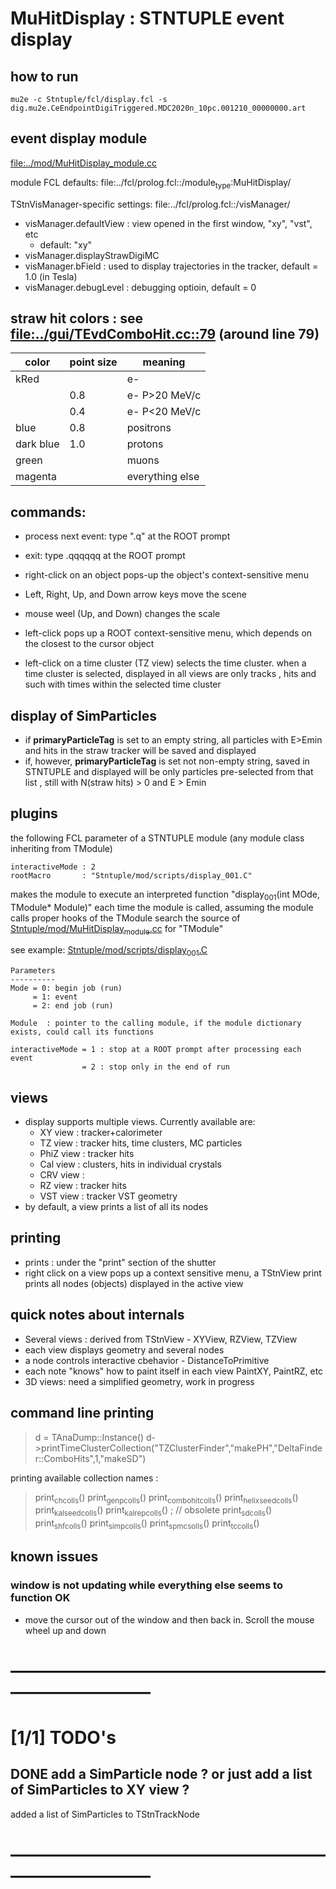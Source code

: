 #
* *MuHitDisplay* : STNTUPLE event display                                    
** how to run                                                                
#+begin_src
mu2e -c Stntuple/fcl/display.fcl -s dig.mu2e.CeEndpointDigiTriggered.MDC2020n_10pc.001210_00000000.art 
#+end_src
** event display module                                                      
   [[file:../mod/MuHitDisplay_module.cc]] 

   module FCL defaults: file:../fcl/prolog.fcl::/module_type:MuHitDisplay/

   TStnVisManager-specific settings: file:../fcl/prolog.fcl::/visManager/

   - visManager.defaultView : view opened in the first window, "xy", "vst", etc
     - default: "xy"

   - visManager.displayStrawDigiMC
   - visManager.bField      : used to display trajectories in the tracker,
                              default = 1.0 (in Tesla)
   - visManager.debugLevel  : debugging optioin, default = 0

** straw hit colors : see [[file:../gui/TEvdComboHit.cc::79]] (around line 79)   

|-----------+------------+-----------------|
| color     | point size | meaning         |
|-----------+------------+-----------------|
| kRed      |            | e-              |
|           |        0.8 | e- P>20 MeV/c   |
|           |        0.4 | e- P<20 MeV/c   |
|-----------+------------+-----------------|
| blue      |        0.8 | positrons       |
| dark blue |        1.0 | protons         |
| green     |            | muons           |
| magenta   |            | everything else |
|-----------+------------+-----------------|

** commands:                                                                 

  - process next event: type ".q" at the ROOT prompt

  - exit: type .qqqqqq at the ROOT prompt
           
  - right-click on an object pops-up the object's context-sensitive menu

  - Left, Right, Up, and Down arrow keys move the scene

  - mouse weel (Up, and Down) changes the scale

  - left-click pops up a ROOT context-sensitive menu, which depends 
    on the closest to the cursor object 

  - left-click on a time cluster (TZ view) selects the time cluster.
    when a time cluster is selected, displayed in all views are only 
    tracks , hits and such with times within the selected time cluster

** display of SimParticles                                                   
   - if *primaryParticleTag* is set to an empty string, 
     all particles with E>Emin and hits in the straw tracker will be saved
     and displayed
   - if, however, *primaryParticleTag* is set not non-empty string, 
     saved in STNTUPLE and displayed will be only particles pre-selected 
     from that list , still with N(straw hits) > 0 and E > Emin
** plugins                                                                   
   the following FCL parameter of a STNTUPLE module (any module class inheriting from TModule)

#+begin_src
   interactiveMode : 2
   rootMacro       : "Stntuple/mod/scripts/display_001.C"
#+end_src

   makes the module to execute an interpreted function "display_001(int MOde, TModule* Module)" 
   each time the module is called, assuming the module calls proper hooks of the TModule
   search the source of [[file:../mod/MuHitDisplay_module.cc][Stntuple/mod/MuHitDisplay_module.cc]]   for "TModule"

   see example: [[file:../mod/scripts/display_001.C][Stntuple/mod/scripts/display_001.C]] 
#+begin_src
   Parameters
   ----------
   Mode = 0: begin job (run)
        = 1: event
        = 2: end job (run)

   Module  : pointer to the calling module, if the module dictionary exists, could call its functions

   interactiveMode = 1 : stop at a ROOT prompt after processing each event
                   = 2 : stop only in the end of run
#+end_src
    
** views                                                                     
  - display supports multiple views. Currently available are:
    - XY view   : tracker+calorimeter
    - TZ view   : tracker hits, time clusters, MC particles
    - PhiZ view : tracker hits
    - Cal view  : clusters, hits in individual crystals
    - CRV view  : 
    - RZ view   : tracker hits 
    - VST view  : tracker VST geometry
  - by default, a view prints a list of all its nodes
** printing                                                                  
- prints : under the "print" section of the shutter
- right click on a view pops up a context sensitive menu, a TStnView print prints 
  all nodes (objects) displayed in the active view

** quick notes about internals                                               
  - Several views : derived from TStnView - XYView, RZView, TZView
  - each view displays geometry and several nodes 
  - a node controls interactive cbehavior - DistanceToPrimitive
  - each note "knows" how to paint itself in each view PaintXY, PaintRZ, etc 
  - 3D views: need a simplified geometry, work in progress 
** command line printing                                                     
#+begin_quote   print time cluster collection                                
   d = TAnaDump::Instance()
   d->printTimeClusterCollection("TZClusterFinder","makePH","DeltaFinder::ComboHits",1,"makeSD")    
#+end_quote               

  printing available collection names :

#+begin_quote
  print_ch_colls()
  print_genp_colls()
  print_combo_hit_colls()
  print_helix_seed_colls()
  print_kalseed_colls()
  print_kalrep_colls()           ; // obsolete
  print_sd_colls()
  print_shf_colls()
  print_simp_colls()
  print_spmc_solls()
  print_tc_colls()
#+end_quote
** known issues                                                              
*** window is not updating while everything else seems to function OK        
    - move the cursor out of the window and then back in. Scroll the mouse wheel up and down
* ------------------------------------------------------------------------------
* [1/1] TODO's                                                               
** DONE add a SimParticle node ? or just add a list of SimParticles to XY view ?
   added a list of SimParticles to TStnTrackNode
* ------------------------------------------------------------------------------
